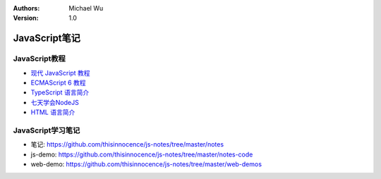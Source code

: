 .. Michael Wu 版权所有

:Authors: Michael Wu
:Version: 1.0

JavaScript笔记
================

JavaScript教程
-------------------

- `现代 JavaScript 教程 <https://zh.javascript.info/>`_
- `ECMAScript 6 教程 <https://wangdoc.com/es6/intro>`_
- `TypeScript 语言简介 <https://wangdoc.com/typescript/intro>`_
- `七天学会NodeJS <https://nqdeng.github.io/7-days-nodejs/>`_
- `HTML 语言简介 <https://wangdoc.com/html/intro>`_

JavaScript学习笔记
-----------------------

- 笔记: https://github.com/thisinnocence/js-notes/tree/master/notes
- js-demo: https://github.com/thisinnocence/js-notes/tree/master/notes-code
- web-demo: https://github.com/thisinnocence/js-notes/tree/master/web-demos
